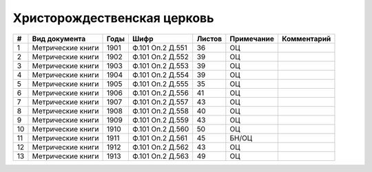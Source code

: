 
.. Church datasheet RST template
.. Autogenerated by cfp-sphinx.py

.. index:: Христорождественская церковь

Христорождественская церковь
============================

.. list-table::
   :header-rows: 1

   * - #
     - Вид документа
     - Годы
     - Шифр
     - Листов
     - Примечание
     - Комментарий

   * - 1
     - Метрические книги
     - 1901
     - Ф.101 Оп.2 Д.551
     - 36
     - ОЦ
     - 
   * - 2
     - Метрические книги
     - 1902
     - Ф.101 Оп.2 Д.552
     - 39
     - ОЦ
     - 
   * - 3
     - Метрические книги
     - 1903
     - Ф.101 Оп.2 Д.553
     - 39
     - ОЦ
     - 
   * - 4
     - Метрические книги
     - 1904
     - Ф.101 Оп.2 Д.554
     - 39
     - ОЦ
     - 
   * - 5
     - Метрические книги
     - 1905
     - Ф.101 Оп.2 Д.555
     - 35
     - ОЦ
     - 
   * - 6
     - Метрические книги
     - 1906
     - Ф.101 Оп.2 Д.556
     - 41
     - ОЦ
     - 
   * - 7
     - Метрические книги
     - 1907
     - Ф.101 Оп.2 Д.557
     - 43
     - ОЦ
     - 
   * - 8
     - Метрические книги
     - 1908
     - Ф.101 Оп.2 Д.558
     - 40
     - ОЦ
     - 
   * - 9
     - Метрические книги
     - 1909
     - Ф.101 Оп.2 Д.559
     - 43
     - ОЦ
     - 
   * - 10
     - Метрические книги
     - 1910
     - Ф.101 Оп.2 Д.560
     - 50
     - ОЦ
     - 
   * - 11
     - Метрические книги
     - 1911
     - Ф.101 Оп.2 Д.561
     - 45
     - БН/ОЦ
     - 
   * - 12
     - Метрические книги
     - 1912
     - Ф.101 Оп.2 Д.562
     - 43
     - ОЦ
     - 
   * - 13
     - Метрические книги
     - 1913
     - Ф.101 Оп.2 Д.563
     - 49
     - ОЦ
     - 


